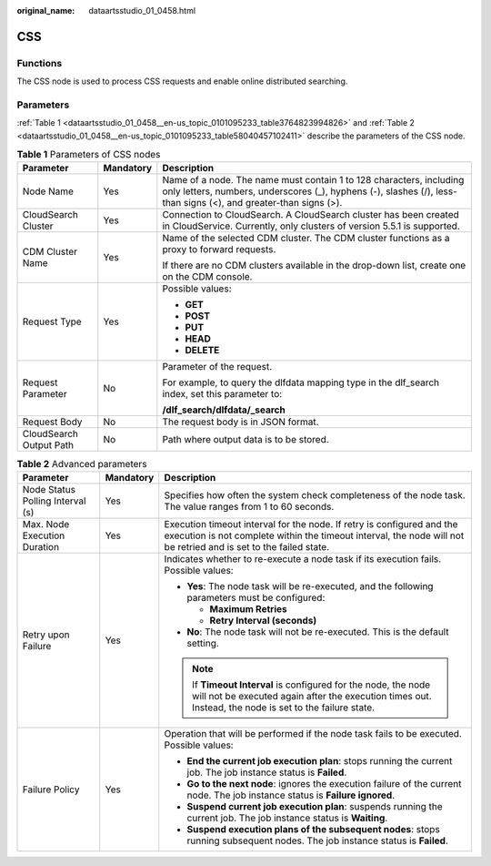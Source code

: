 :original_name: dataartsstudio_01_0458.html

.. _dataartsstudio_01_0458:

CSS
===

Functions
---------

The CSS node is used to process CSS requests and enable online distributed searching.

Parameters
----------

:ref:`Table 1 <dataartsstudio_01_0458__en-us_topic_0101095233_table3764823994826>` and :ref:`Table 2 <dataartsstudio_01_0458__en-us_topic_0101095233_table58040457102411>` describe the parameters of the CSS node.

.. _dataartsstudio_01_0458__en-us_topic_0101095233_table3764823994826:

.. table:: **Table 1** Parameters of CSS nodes

   +-------------------------+-----------------------+-----------------------------------------------------------------------------------------------------------------------------------------------------------------------------------------+
   | Parameter               | Mandatory             | Description                                                                                                                                                                             |
   +=========================+=======================+=========================================================================================================================================================================================+
   | Node Name               | Yes                   | Name of a node. The name must contain 1 to 128 characters, including only letters, numbers, underscores (_), hyphens (-), slashes (/), less-than signs (<), and greater-than signs (>). |
   +-------------------------+-----------------------+-----------------------------------------------------------------------------------------------------------------------------------------------------------------------------------------+
   | CloudSearch Cluster     | Yes                   | Connection to CloudSearch. A CloudSearch cluster has been created in CloudService. Currently, only clusters of version 5.5.1 is supported.                                              |
   +-------------------------+-----------------------+-----------------------------------------------------------------------------------------------------------------------------------------------------------------------------------------+
   | CDM Cluster Name        | Yes                   | Name of the selected CDM cluster. The CDM cluster functions as a proxy to forward requests.                                                                                             |
   |                         |                       |                                                                                                                                                                                         |
   |                         |                       | If there are no CDM clusters available in the drop-down list, create one on the CDM console.                                                                                            |
   +-------------------------+-----------------------+-----------------------------------------------------------------------------------------------------------------------------------------------------------------------------------------+
   | Request Type            | Yes                   | Possible values:                                                                                                                                                                        |
   |                         |                       |                                                                                                                                                                                         |
   |                         |                       | -  **GET**                                                                                                                                                                              |
   |                         |                       | -  **POST**                                                                                                                                                                             |
   |                         |                       | -  **PUT**                                                                                                                                                                              |
   |                         |                       | -  **HEAD**                                                                                                                                                                             |
   |                         |                       | -  **DELETE**                                                                                                                                                                           |
   +-------------------------+-----------------------+-----------------------------------------------------------------------------------------------------------------------------------------------------------------------------------------+
   | Request Parameter       | No                    | Parameter of the request.                                                                                                                                                               |
   |                         |                       |                                                                                                                                                                                         |
   |                         |                       | For example, to query the dlfdata mapping type in the dlf_search index, set this parameter to:                                                                                          |
   |                         |                       |                                                                                                                                                                                         |
   |                         |                       | **/dlf_search/dlfdata/_search**                                                                                                                                                         |
   +-------------------------+-----------------------+-----------------------------------------------------------------------------------------------------------------------------------------------------------------------------------------+
   | Request Body            | No                    | The request body is in JSON format.                                                                                                                                                     |
   +-------------------------+-----------------------+-----------------------------------------------------------------------------------------------------------------------------------------------------------------------------------------+
   | CloudSearch Output Path | No                    | Path where output data is to be stored.                                                                                                                                                 |
   +-------------------------+-----------------------+-----------------------------------------------------------------------------------------------------------------------------------------------------------------------------------------+

.. _dataartsstudio_01_0458__en-us_topic_0101095233_table58040457102411:

.. table:: **Table 2** Advanced parameters

   +----------------------------------+-----------------------+---------------------------------------------------------------------------------------------------------------------------------------------------------------------------------------------+
   | Parameter                        | Mandatory             | Description                                                                                                                                                                                 |
   +==================================+=======================+=============================================================================================================================================================================================+
   | Node Status Polling Interval (s) | Yes                   | Specifies how often the system check completeness of the node task. The value ranges from 1 to 60 seconds.                                                                                  |
   +----------------------------------+-----------------------+---------------------------------------------------------------------------------------------------------------------------------------------------------------------------------------------+
   | Max. Node Execution Duration     | Yes                   | Execution timeout interval for the node. If retry is configured and the execution is not complete within the timeout interval, the node will not be retried and is set to the failed state. |
   +----------------------------------+-----------------------+---------------------------------------------------------------------------------------------------------------------------------------------------------------------------------------------+
   | Retry upon Failure               | Yes                   | Indicates whether to re-execute a node task if its execution fails. Possible values:                                                                                                        |
   |                                  |                       |                                                                                                                                                                                             |
   |                                  |                       | -  **Yes**: The node task will be re-executed, and the following parameters must be configured:                                                                                             |
   |                                  |                       |                                                                                                                                                                                             |
   |                                  |                       |    -  **Maximum Retries**                                                                                                                                                                   |
   |                                  |                       |    -  **Retry Interval (seconds)**                                                                                                                                                          |
   |                                  |                       |                                                                                                                                                                                             |
   |                                  |                       | -  **No**: The node task will not be re-executed. This is the default setting.                                                                                                              |
   |                                  |                       |                                                                                                                                                                                             |
   |                                  |                       | .. note::                                                                                                                                                                                   |
   |                                  |                       |                                                                                                                                                                                             |
   |                                  |                       |    If **Timeout Interval** is configured for the node, the node will not be executed again after the execution times out. Instead, the node is set to the failure state.                    |
   +----------------------------------+-----------------------+---------------------------------------------------------------------------------------------------------------------------------------------------------------------------------------------+
   | Failure Policy                   | Yes                   | Operation that will be performed if the node task fails to be executed. Possible values:                                                                                                    |
   |                                  |                       |                                                                                                                                                                                             |
   |                                  |                       | -  **End the current job execution plan**: stops running the current job. The job instance status is **Failed**.                                                                            |
   |                                  |                       | -  **Go to the next node**: ignores the execution failure of the current node. The job instance status is **Failure ignored**.                                                              |
   |                                  |                       | -  **Suspend current job execution plan**: suspends running the current job. The job instance status is **Waiting**.                                                                        |
   |                                  |                       | -  **Suspend execution plans of the subsequent nodes**: stops running subsequent nodes. The job instance status is **Failed**.                                                              |
   +----------------------------------+-----------------------+---------------------------------------------------------------------------------------------------------------------------------------------------------------------------------------------+
